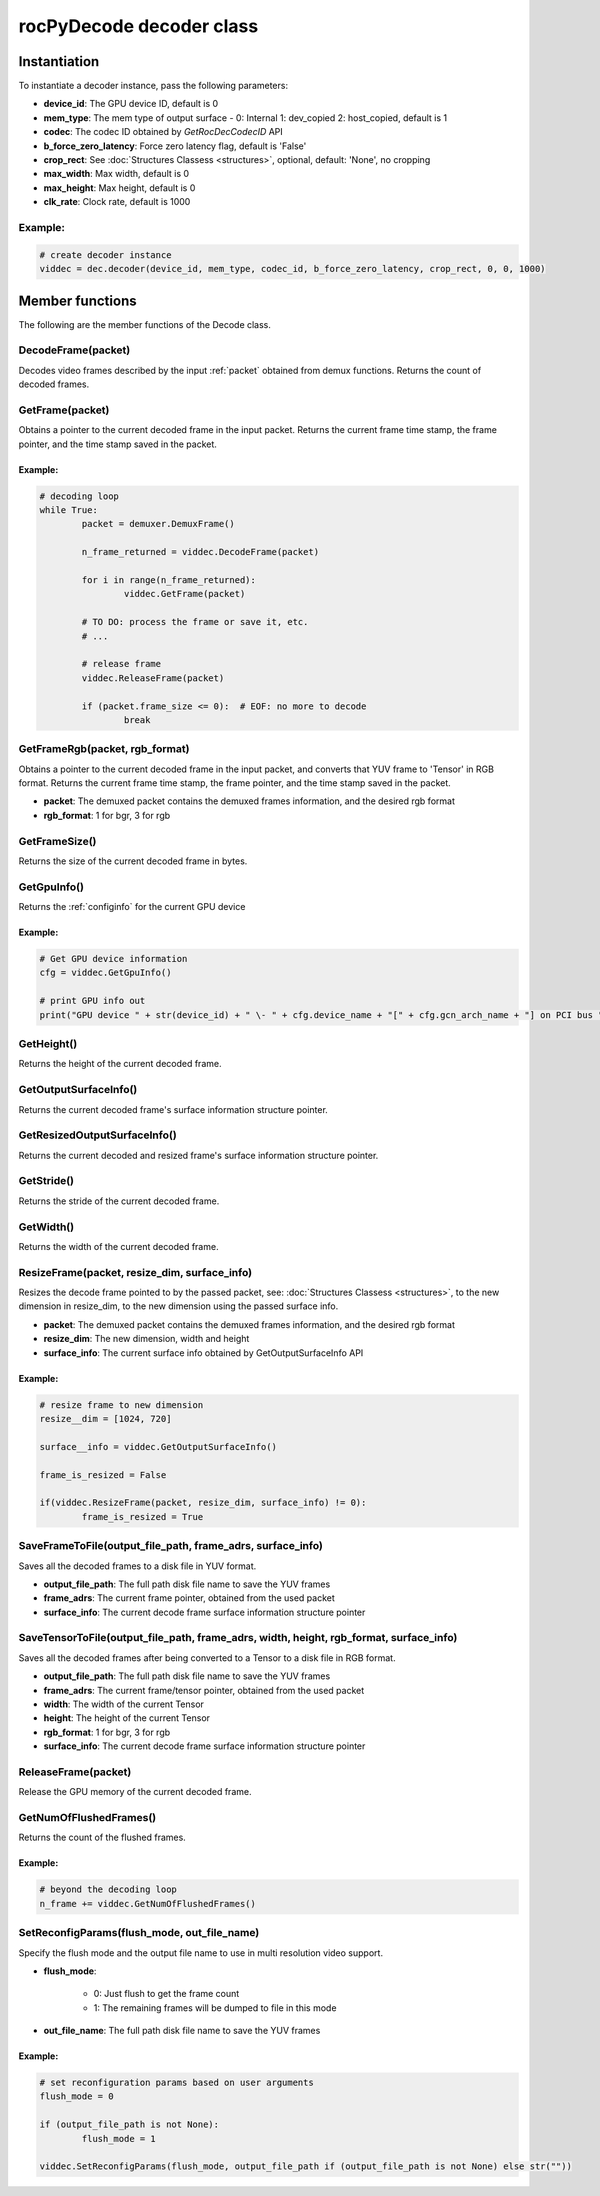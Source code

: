 .. meta::
  :description: rocPyDecode Decoder class documentation
  :keywords: rocPyDecode, rocDecode, ROCm, API, documentation, video, decode, decoding, acceleration

.. _decoder_section:

*************************
rocPyDecode decoder class
*************************

Instantiation
=============

To instantiate a decoder instance, pass the following parameters:  

- **device_id**:	The GPU device ID, default is 0
- **mem_type**:		The mem type of output surface - 0: Internal 1: dev_copied 2: host_copied, default is 1
- **codec**:        The codec ID obtained by *GetRocDecCodecID* API
- **b_force_zero_latency**: 	Force zero latency flag, default is 'False'
- **crop_rect**:    See :doc:`Structures Classess <structures>`, optional, default: 'None', no cropping
- **max_width**:    Max width, default is 0
- **max_height**:   Max height, default is 0
- **clk_rate**:     Clock rate, default is 1000  

Example:
--------

.. code-block:: shell

	# create decoder instance
	viddec = dec.decoder(device_id, mem_type, codec_id, b_force_zero_latency, crop_rect, 0, 0, 1000)  

Member functions
================

The following are the member functions of the Decode class.

DecodeFrame(packet)
-------------------

Decodes video frames described by the input :ref:`packet` obtained from demux functions. Returns the count of decoded frames.


GetFrame(packet)
----------------

Obtains a pointer to the current decoded frame in the input packet. Returns the current frame time stamp, the frame pointer, and the time stamp saved in the packet.

Example:
^^^^^^^^

.. code-block:: python
	
		# decoding loop
		while True:
			packet = demuxer.DemuxFrame()

			n_frame_returned = viddec.DecodeFrame(packet)

			for i in range(n_frame_returned):
				viddec.GetFrame(packet)

			# TO DO: process the frame or save it, etc.
			# ...

			# release frame
			viddec.ReleaseFrame(packet)

			if (packet.frame_size <= 0):  # EOF: no more to decode
				break

				
GetFrameRgb(packet, rgb_format)
-------------------------------

Obtains a pointer to the current decoded frame in the input packet, and converts that YUV frame to 'Tensor' in RGB format. Returns the current frame time stamp, the frame pointer, and the time stamp saved in the packet.

- **packet**: The demuxed packet contains the demuxed frames information, and the desired rgb format
- **rgb_format**: 1 for bgr, 3 for rgb

GetFrameSize()
--------------

Returns the size of the current decoded frame in bytes.

GetGpuInfo()
------------

Returns the :ref:`configinfo` for the current GPU device

Example:
^^^^^^^^

.. code-block:: python
	
		# Get GPU device information
		cfg = viddec.GetGpuInfo()
		
		# print GPU info out
		print("GPU device " + str(device_id) + " \- " + cfg.device_name + "[" + cfg.gcn_arch_name + "] on PCI bus " + str(cfg.pci_bus_id) + ":" + str(cfg.pci_domain_id) + "." + str(cfg.pci_device_id))


GetHeight()
-----------

Returns the height of the current decoded frame.

GetOutputSurfaceInfo()
----------------------

Returns the current decoded frame's surface information structure pointer.

GetResizedOutputSurfaceInfo()
-----------------------------

Returns the current decoded and resized frame's surface information structure pointer.

GetStride()
-----------

Returns the stride of the current decoded frame.

GetWidth()
----------

Returns the width of the current decoded frame.

ResizeFrame(packet, resize_dim, surface_info)
---------------------------------------------

Resizes the decode frame pointed to by the passed packet, see: :doc:`Structures Classess <structures>`, to the new dimension in resize_dim, to the new dimension using the passed surface info.

- **packet**: The demuxed packet contains the demuxed frames information, and the desired rgb format  
- **resize_dim**:  The new dimension, width and height 
- **surface_info**: The current surface info obtained by GetOutputSurfaceInfo API

Example:
^^^^^^^^

.. code-block:: python
	
		# resize frame to new dimension
		resize__dim = [1024, 720]

		surface__info = viddec.GetOutputSurfaceInfo()

		frame_is_resized = False

		if(viddec.ResizeFrame(packet, resize_dim, surface_info) != 0):
			frame_is_resized = True

SaveFrameToFile(output_file_path, frame_adrs, surface_info)
-----------------------------------------------------------

Saves all the decoded frames to a disk file in YUV format.

- **output_file_path**: The full path disk file name to save the YUV frames
- **frame_adrs**: The current frame pointer, obtained from the used packet
- **surface_info**: The current decode frame surface information structure pointer

SaveTensorToFile(output_file_path, frame_adrs, width, height, rgb_format, surface_info)
---------------------------------------------------------------------------------------

Saves all the decoded frames after being converted to a Tensor to a disk file in RGB format.

- **output_file_path**: The full path disk file name to save the YUV frames
- **frame_adrs**: The current frame/tensor pointer, obtained from the used packet
- **width**: The width of the current Tensor
- **height**: The height of the current Tensor
- **rgb_format**: 1 for bgr, 3 for rgb 
- **surface_info**: The current decode frame surface information structure pointer

ReleaseFrame(packet)
--------------------

Release the GPU memory of the current decoded frame.

GetNumOfFlushedFrames()
-----------------------

Returns the count of the flushed frames.  

Example:
^^^^^^^^

.. code-block:: python
	
		# beyond the decoding loop
		n_frame += viddec.GetNumOfFlushedFrames()  
	
SetReconfigParams(flush_mode, out_file_name)
--------------------------------------------

Specify the flush mode and the output file name to use in multi resolution video support.  

- **flush_mode**: 

	- 0: Just flush to get the frame count
	- 1: The remaining frames will be dumped to file in this mode

- **out_file_name**: The full path disk file name to save the YUV frames

Example:
^^^^^^^^

.. code-block:: python
	
		# set reconfiguration params based on user arguments
		flush_mode = 0

		if (output_file_path is not None):
			flush_mode = 1

		viddec.SetReconfigParams(flush_mode, output_file_path if (output_file_path is not None) else str(""))
